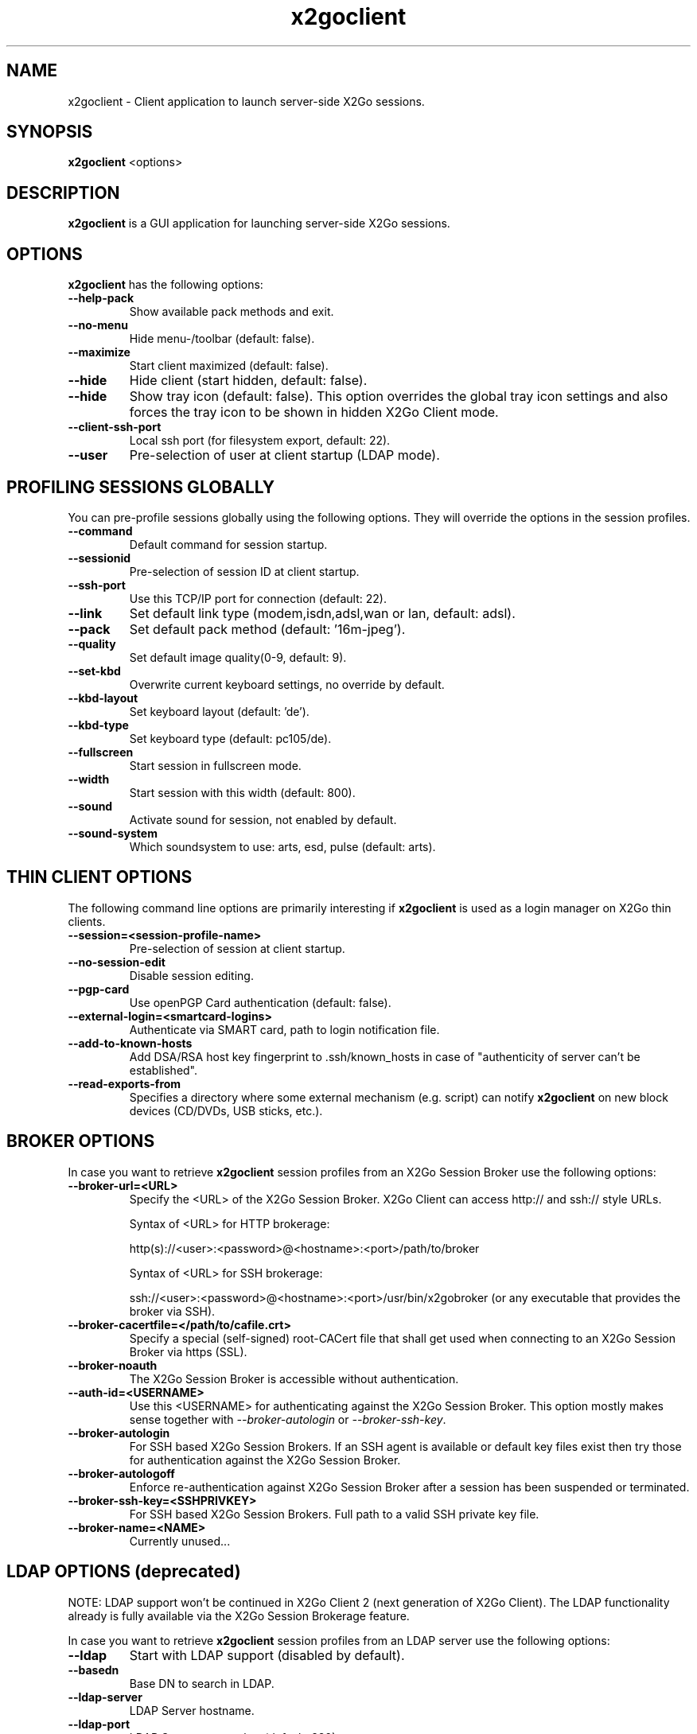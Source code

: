 '\" -*- coding: utf-8 -*-
.if \n(.g .ds T< \\FC
.if \n(.g .ds T> \\F[\n[.fam]]
.de URL
\\$2 \(la\\$1\(ra\\$3
..
.if \n(.g .mso www.tmac
.TH x2goclient 1 "May 2014" "Version 4.0.1.6" "X2Go Client (Qt4)"
.SH NAME
x2goclient \- Client application to launch server-side X2Go sessions.
.SH SYNOPSIS
'nh
.fi
.ad l
\fBx2goclient\fR  <options>

.SH DESCRIPTION
\fBx2goclient\fR is a GUI application for launching server-side X2Go sessions.
.PP
.SH OPTIONS
\fBx2goclient\fR has the following options:
.TP
\*(T<\fB\-\-help-pack\fR\*(T>
Show available pack methods and exit.
.TP
\*(T<\fB\-\-no-menu\fR\*(T>
Hide menu-/toolbar (default: false).
.TP
\*(T<\fB\-\-maximize\fR\*(T>
Start client maximized (default: false).
.TP
\*(T<\fB\-\-hide\fR\*(T>
Hide client (start hidden, default: false).
.TP
\*(T<\fB\-\-hide\fR\*(T>
Show tray icon (default: false). This option overrides the global tray icon settings and also forces the tray icon
to be shown in hidden X2Go Client mode.
.TP
\*(T<\fB\-\-client-ssh-port\fR\*(T>
Local ssh port (for filesystem export, default: 22).
.TP
\*(T<\fB\-\-user\fR\*(T>
Pre-selection of user at client startup (LDAP mode).
.SH PROFILING SESSIONS GLOBALLY
You can pre-profile sessions globally using the following options. They will override the options in the session profiles.
.TP
\*(T<\fB\-\-command\fR\*(T>
Default command for session startup.
.TP
\*(T<\fB\-\-sessionid\fR\*(T>
Pre-selection of session ID at client startup.
.TP
\*(T<\fB\-\-ssh-port\fR\*(T>
Use this TCP/IP port for connection (default: 22).
.TP
\*(T<\fB\-\-link\fR\*(T>
Set default link type (modem,isdn,adsl,wan or lan, default: adsl).
.TP
\*(T<\fB\-\-pack\fR\*(T>
Set default pack method (default: '16m-jpeg').
.TP
\*(T<\fB\-\-quality\fR\*(T>
Set default image quality(0-9, default: 9).
.TP
\*(T<\fB\-\-set-kbd\fR\*(T>
Overwrite current keyboard settings, no override by default.
.TP
\*(T<\fB\-\-kbd-layout\fR\*(T>
Set keyboard layout (default: 'de').
.TP
\*(T<\fB\-\-kbd-type\fR\*(T>
Set keyboard type (default: pc105/de).
.TP
\*(T<\fB\-\-fullscreen\fR\*(T>
Start session in fullscreen mode.
.TP
\*(T<\fB\-\-width\fR\*(T>
Start session with this width (default: 800).
.TP
\*(T<\fB\-\-sound\fR\*(T>
Activate sound for session, not enabled by default.
.TP
\*(T<\fB\-\-sound-system\fR\*(T>
Which soundsystem to use: arts, esd, pulse (default: arts).
.SH THIN CLIENT OPTIONS
The following command line options are primarily interesting if \fBx2goclient\fR is used
as a login manager on X2Go thin clients.
.TP
\*(T<\fB\-\-session=<session-profile-name>\fR\*(T>
Pre-selection of session at client startup.
.TP
\*(T<\fB\-\-no-session-edit\fR\*(T>
Disable session editing.
.TP
\*(T<\fB\-\-pgp-card\fR\*(T>
Use openPGP Card authentication (default: false).
.TP
\*(T<\fB\-\-external-login=<smartcard-logins>\fR\*(T>
Authenticate via SMART card, path to login notification file.
.TP
\*(T<\fB\-\-add-to-known-hosts\fR\*(T>
Add DSA/RSA host key fingerprint to .ssh/known_hosts in case of "authenticity of server can't be established".
.TP
\*(T<\fB\-\-read-exports-from\fR\*(T>
Specifies a directory where some external mechanism (e.g. script) can notify \fBx2goclient\fR on
new block devices (CD/DVDs, USB sticks, etc.).
.SH BROKER OPTIONS
In case you want to retrieve \fBx2goclient\fR session profiles from an X2Go Session Broker use the following options:
.TP
\*(T<\fB\-\-broker-url=<URL>\fR\*(T>
Specify the <URL> of the X2Go Session Broker. X2Go Client can access http:// and ssh:// style URLs.

Syntax of <URL> for HTTP brokerage:

http(s)://<user>:<password>@<hostname>:<port>/path/to/broker 

Syntax of <URL> for  SSH brokerage:

ssh://<user>:<password>@<hostname>:<port>/usr/bin/x2gobroker (or any executable that
provides the broker via SSH).

.TP
\*(T<\fB\-\-broker-cacertfile=</path/to/cafile.crt>\fR\*(T>
Specify a special (self-signed) root-CACert file that shall get used when connecting to an X2Go Session Broker via https (SSL).
.TP
\*(T<\fB\-\-broker-noauth\fR\*(T>
The X2Go Session Broker is accessible without authentication.
.TP
\*(T<\fB\-\-auth-id=<USERNAME>\fR\*(T>
Use this <USERNAME> for authenticating against the X2Go Session Broker. This option mostly makes sense together
with \fI--broker-autologin\fR or \fI--broker-ssh-key\fR.
.TP
\*(T<\fB\-\-broker-autologin\fR\*(T>
For SSH based X2Go Session Brokers. If an SSH agent is available or default key files exist then
try those for authentication against the X2Go Session Broker.
.TP
\*(T<\fB\-\-broker-autologoff\fR\*(T>
Enforce re-authentication against X2Go Session Broker after a session has been suspended or terminated.
.TP
\*(T<\fB\-\-broker-ssh-key=<SSHPRIVKEY>\fR\*(T>
For SSH based X2Go Session Brokers. Full path to a valid SSH private key file.
.TP
\*(T<\fB\-\-broker-name=<NAME>\fR\*(T>
Currently unused...

.SH LDAP OPTIONS (deprecated)
NOTE: LDAP support won't be continued in X2Go Client 2 (next generation of X2Go Client). The LDAP
functionality already is fully available via the X2Go Session Brokerage feature.
.PP
In case you want to retrieve \fBx2goclient\fR session profiles from an LDAP server use the following options:
.TP
\*(T<\fB\-\-ldap\fR\*(T>
Start with LDAP support (disabled by default).
.TP
\*(T<\fB\-\-basedn\fR\*(T>
Base DN to search in LDAP.
.TP
\*(T<\fB\-\-ldap-server\fR\*(T>
LDAP Server hostname.
.TP
\*(T<\fB\-\-ldap-port\fR\*(T>
LDAP Server portnumber (default: 389).
.TP
\*(T<\fB\-\-ldap-server1\fR\*(T>
Failover LDAP Server hostname.
.TP
\*(T<\fB\-\-ldap-port1\fR\*(T>
Failover LDAP Server portnumber (default: 389).
.TP
\*(T<\fB\-\-ldap-server2\fR\*(T>
Failover LDAP Server hostname.
.PP
.SH AUTHOR
This manual has been written by Mike Gabriel <mike.gabriel@das-netzwerkteam.de> for the X2Go project
(http://www.x2go.org).
